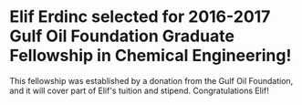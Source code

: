 * Elif Erdinc selected for 2016-2017 Gulf Oil Foundation Graduate Fellowship in Chemical Engineering!
  :PROPERTIES:
  :categories: news,award
  :date:     2017/01/08 11:18:07
  :updated:  2017/01/08 11:18:07
  :END:

This fellowship was established by a donation from the Gulf Oil Foundation, and it will cover part of Elif's tuition and stipend.  Congratulations Elif!
